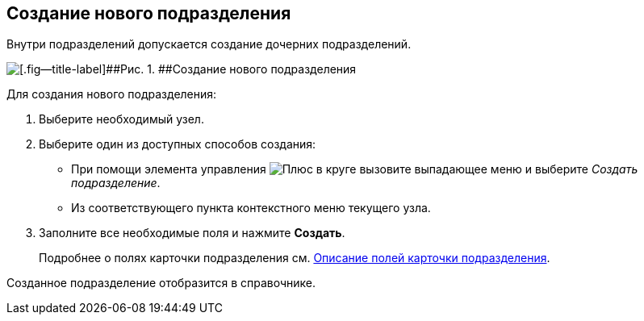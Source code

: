 
== Создание нового подразделения

[[CreateDept__context_krn_j5j_v4b]]
Внутри подразделений допускается создание дочерних подразделений.

image::CreateNewDeptMain.png[[.fig--title-label]##Рис. 1. ##Создание нового подразделения]

Для создания нового подразделения:

. [.ph .cmd]#Выберите необходимый узел.#
. [.ph .cmd]#Выберите один из доступных способов создания:#
* При помощи элемента управления image:buttons/createSectionNomenclature.png[Плюс в круге] вызовите выпадающее меню и выберите [.keyword .parmname]_Создать подразделение_.
* Из соответствующего пункта контекстного меню текущего узла.
. [.ph .cmd]#Заполните все необходимые поля и нажмите [.ph .uicontrol]*Создать*.#
+
Подробнее о полях карточки подразделения см. xref:EmployeeDirFieldDept.adoc[Описание полей карточки подразделения].

[[CreateDept__result_ohv_3wj_v4b]]
Созданное подразделение отобразится в справочнике.

